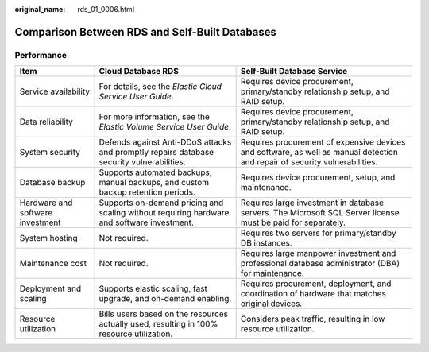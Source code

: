 :original_name: rds_01_0006.html

.. _rds_01_0006:

Comparison Between RDS and Self-Built Databases
===============================================

Performance
-----------

+----------------------------------+--------------------------------------------------------------------------------------------+-----------------------------------------------------------------------------------------------------------------------------+
| Item                             | Cloud Database RDS                                                                         | Self-Built Database Service                                                                                                 |
+==================================+============================================================================================+=============================================================================================================================+
| Service availability             | For details, see the *Elastic Cloud Service User Guide*.                                   | Requires device procurement, primary/standby relationship setup, and RAID setup.                                            |
+----------------------------------+--------------------------------------------------------------------------------------------+-----------------------------------------------------------------------------------------------------------------------------+
| Data reliability                 | For more information, see the *Elastic Volume Service User Guide*.                         | Requires device procurement, primary/standby relationship setup, and RAID setup.                                            |
+----------------------------------+--------------------------------------------------------------------------------------------+-----------------------------------------------------------------------------------------------------------------------------+
| System security                  | Defends against Anti-DDoS attacks and promptly repairs database security vulnerabilities.  | Requires procurement of expensive devices and software, as well as manual detection and repair of security vulnerabilities. |
+----------------------------------+--------------------------------------------------------------------------------------------+-----------------------------------------------------------------------------------------------------------------------------+
| Database backup                  | Supports automated backups, manual backups, and custom backup retention periods.           | Requires device procurement, setup, and maintenance.                                                                        |
+----------------------------------+--------------------------------------------------------------------------------------------+-----------------------------------------------------------------------------------------------------------------------------+
| Hardware and software investment | Supports on-demand pricing and scaling without requiring hardware and software investment. | Requires large investment in database servers. The Microsoft SQL Server license must be paid for separately.                |
+----------------------------------+--------------------------------------------------------------------------------------------+-----------------------------------------------------------------------------------------------------------------------------+
| System hosting                   | Not required.                                                                              | Requires two servers for primary/standby DB instances.                                                                      |
+----------------------------------+--------------------------------------------------------------------------------------------+-----------------------------------------------------------------------------------------------------------------------------+
| Maintenance cost                 | Not required.                                                                              | Requires large manpower investment and professional database administrator (DBA) for maintenance.                           |
+----------------------------------+--------------------------------------------------------------------------------------------+-----------------------------------------------------------------------------------------------------------------------------+
| Deployment and scaling           | Supports elastic scaling, fast upgrade, and on-demand enabling.                            | Requires procurement, deployment, and coordination of hardware that matches original devices.                               |
+----------------------------------+--------------------------------------------------------------------------------------------+-----------------------------------------------------------------------------------------------------------------------------+
| Resource utilization             | Bills users based on the resources actually used, resulting in 100% resource utilization.  | Considers peak traffic, resulting in low resource utilization.                                                              |
+----------------------------------+--------------------------------------------------------------------------------------------+-----------------------------------------------------------------------------------------------------------------------------+
